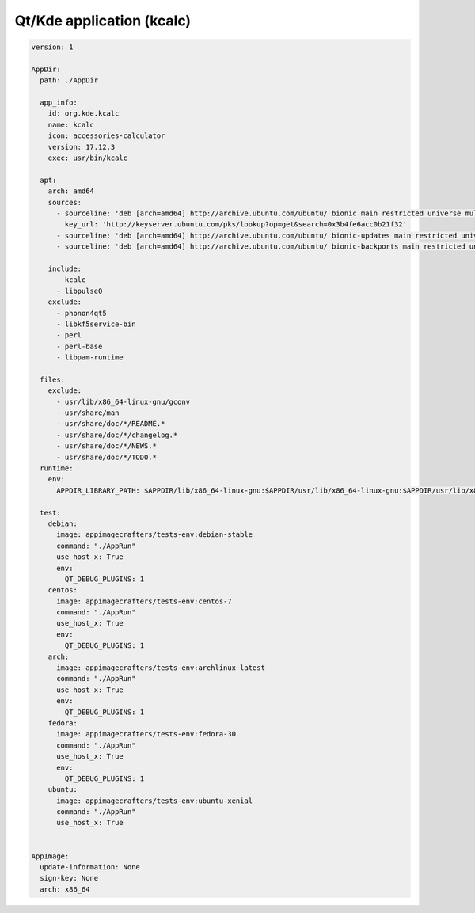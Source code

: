==========================
Qt/Kde application (kcalc)
==========================

.. code-block:: yaml

    version: 1

    AppDir:
      path: ./AppDir

      app_info:
        id: org.kde.kcalc
        name: kcalc
        icon: accessories-calculator
        version: 17.12.3
        exec: usr/bin/kcalc

      apt:
        arch: amd64
        sources:
          - sourceline: 'deb [arch=amd64] http://archive.ubuntu.com/ubuntu/ bionic main restricted universe multiverse'
            key_url: 'http://keyserver.ubuntu.com/pks/lookup?op=get&search=0x3b4fe6acc0b21f32'
          - sourceline: 'deb [arch=amd64] http://archive.ubuntu.com/ubuntu/ bionic-updates main restricted universe multiverse'
          - sourceline: 'deb [arch=amd64] http://archive.ubuntu.com/ubuntu/ bionic-backports main restricted universe multiverse'

        include:
          - kcalc
          - libpulse0
        exclude:
          - phonon4qt5
          - libkf5service-bin
          - perl
          - perl-base
          - libpam-runtime

      files:
        exclude:
          - usr/lib/x86_64-linux-gnu/gconv
          - usr/share/man
          - usr/share/doc/*/README.*
          - usr/share/doc/*/changelog.*
          - usr/share/doc/*/NEWS.*
          - usr/share/doc/*/TODO.*
      runtime:
        env:
          APPDIR_LIBRARY_PATH: $APPDIR/lib/x86_64-linux-gnu:$APPDIR/usr/lib/x86_64-linux-gnu:$APPDIR/usr/lib/x86_64-linux-gnu/pulseaudio

      test:
        debian:
          image: appimagecrafters/tests-env:debian-stable
          command: "./AppRun"
          use_host_x: True
          env:
            QT_DEBUG_PLUGINS: 1
        centos:
          image: appimagecrafters/tests-env:centos-7
          command: "./AppRun"
          use_host_x: True
          env:
            QT_DEBUG_PLUGINS: 1
        arch:
          image: appimagecrafters/tests-env:archlinux-latest
          command: "./AppRun"
          use_host_x: True
          env:
            QT_DEBUG_PLUGINS: 1
        fedora:
          image: appimagecrafters/tests-env:fedora-30
          command: "./AppRun"
          use_host_x: True
          env:
            QT_DEBUG_PLUGINS: 1
        ubuntu:
          image: appimagecrafters/tests-env:ubuntu-xenial
          command: "./AppRun"
          use_host_x: True


    AppImage:
      update-information: None
      sign-key: None
      arch: x86_64